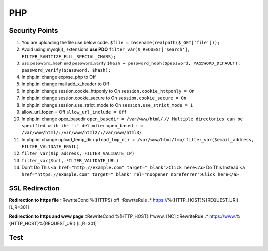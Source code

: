 .. _php:

PHP
============

Security Points
------------------
#. You are uploading the file use below code.
   ``$file = basename(realpath($_GET['file']));``
#. Avoid using mysql(i)_ extensions **use PDO**
   ``filter_var($_REQUEST['search'], FILTER_SANITIZE_FULL_SPECIAL_CHARS);``
#. use password_hash and password_verify
   ``$hash = password_hash($password, PASSWORD_DEFAULT);``
   ``password_verify($password, $hash);``
#. In php.ini change expose_php to Off
#. In php.ini change mail.add_x_header to Off
#. In php.ini change session.cookie_httponly to On
   ``session.cookie_httponly = On``
#. In php.ini change session.cookie_secure to On
   ``session.cookie_secure = On``
#. In php.ini change session.use_strict_mode to On
   ``session.use_strict_mode = 1``
#. allow_url_fopen = Off
   ``allow_url_include = Off``
#. In php.ini change open_basedir
   ``open_basedir = /var/www/html/``
   ``// Multiple directories can be specified with the ":" delimiter``
   ``open_basedir = /var/www/html/:/var/www/html2/:/var/www/html3/``
#. In php.ini change upload_temp_dir
   ``upload_tmp_dir = /var/www/html/tmp/``
   ``filter_var($email_address, FILTER_VALIDATE_EMAIL)``
#. ``filter_var($ip_address, FILTER_VALIDATE_IP)``
#. ``filter_var($url, FILTER_VALIDATE_URL)``
#. Don't Do This
   ``<a href="http://example.com" target="_blank">Click here</a>``
   Do This Instead
   ``<a href="https://example.com" target="_blank" rel="noopener noreferrer">Click here</a>``

SSL Redirection
---------------
**Redirection to https file**
::RewriteCond %{HTTPS} off
::RewriteRule .* https://%{HTTP_HOST}%{REQUEST_URI} [L,R=301]

**Redirection to https and www page**
::RewriteCond %{HTTP_HOST} !^www\. [NC]
::RewriteRule .* https://www.%{HTTP_HOST}%{REQUEST_URI} [L,R=301]

Test
------------------